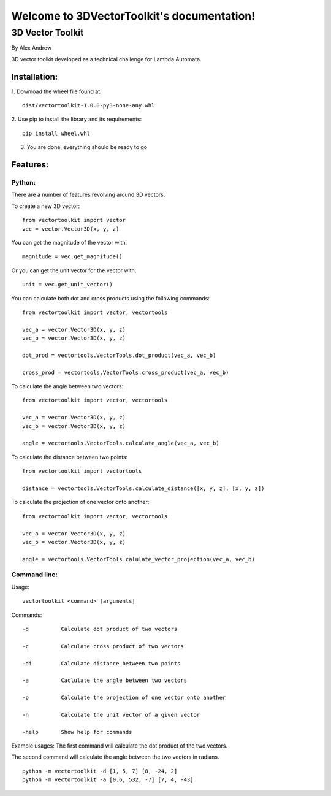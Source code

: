 .. 3DVectorToolkit documentation master file, created by
   sphinx-quickstart on Mon Dec 11 17:07:22 2023.
   You can adapt this file completely to your liking, but it should at least
   contain the root `toctree` directive.

Welcome to 3DVectorToolkit's documentation!
===========================================

##################
3D Vector Toolkit
##################

By Alex Andrew

3D vector toolkit developed as a technical challenge for Lambda Automata.

==============
Installation:
==============
1. Download the wheel file found at: 
::

   dist/vectortoolkit-1.0.0-py3-none-any.whl


2. Use pip to install the library and its requirements: 
::

   pip install wheel.whl

3. You are done, everything should be ready to go

==========
Features:
==========

--------
Python:
--------

There are a number of features revolving around 3D vectors.

To create a new 3D vector: ::

   from vectortoolkit import vector
   vec = vector.Vector3D(x, y, z)


You can get the magnitude of the vector with: ::

   magnitude = vec.get_magnitude()


Or you can get the unit vector for the vector with: ::

   unit = vec.get_unit_vector()


You can calculate both dot and cross products using the following commands: ::

   from vectortoolkit import vector, vectortools

   vec_a = vector.Vector3D(x, y, z)
   vec_b = vector.Vector3D(x, y, z)

   dot_prod = vectortools.VectorTools.dot_product(vec_a, vec_b)

   cross_prod = vectortools.VectorTools.cross_product(vec_a, vec_b)


To calculate the angle between two vectors: ::

   from vectortoolkit import vector, vectortools

   vec_a = vector.Vector3D(x, y, z)
   vec_b = vector.Vector3D(x, y, z)

   angle = vectortools.VectorTools.calculate_angle(vec_a, vec_b)


To calculate the distance between two points: ::

   from vectortoolkit import vectortools

   distance = vectortools.VectorTools.calculate_distance([x, y, z], [x, y, z])


To calculate the projection of one vector onto another: ::

   from vectortoolkit import vector, vectortools

   vec_a = vector.Vector3D(x, y, z)
   vec_b = vector.Vector3D(x, y, z)

   angle = vectortools.VectorTools.calulate_vector_projection(vec_a, vec_b)

--------------
Command line:
--------------

Usage: ::

   vectortoolkit <command> [arguments]

    
Commands::

    -d          Calculate dot product of two vectors

    -c          Calculate cross product of two vectors

    -di         Calculate distance between two points

    -a          Caclulate the angle between two vectors

    -p          Calculate the projection of one vector onto another

    -n          Calculate the unit vector of a given vector 

    -help       Show help for commands


Example usages:
The first command will calculate the dot product of the two vectors.

The second command will calculate the angle between the two vectors in radians. ::

    python -m vectortoolkit -d [1, 5, 7] [8, -24, 2]
    python -m vectortoolkit -a [0.6, 532, -7] [7, 4, -43]



